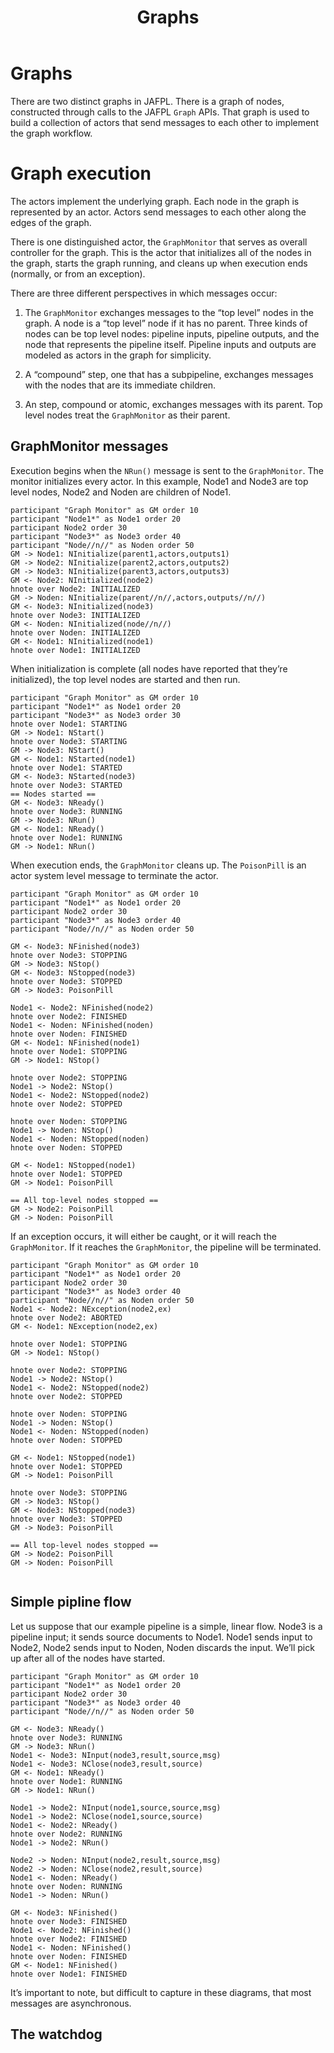 #+TITLE: Graphs

* Graphs

There are two distinct graphs in JAFPL. There is a graph of nodes,
constructed through calls to the JAFPL ~Graph~ APIs. That graph is
used to build a collection of actors that send messages to each other
to implement the graph workflow.

* Graph execution

The actors implement the underlying graph. Each node in the graph is
represented by an actor. Actors send messages to each other along the
edges of the graph.

There is one distinguished actor, the ~GraphMonitor~ that serves as
overall controller for the graph. This is the actor that initializes
all of the nodes in the graph, starts the graph running, and cleans up
when execution ends (normally, or from an exception).

There are three different perspectives in which messages occur:

1. The ~GraphMonitor~ exchanges messages to the “top level” nodes in
   the graph. A node is a “top level” node if it has no parent. Three
   kinds of nodes can be top level nodes: pipeline inputs, pipeline
   outputs, and the node that represents the pipeline itself. Pipeline
   inputs and outputs are modeled as actors in the graph for
   simplicity.

2. A “compound” step, one that has a subpipeline, exchanges messages
   with the nodes that are its immediate children.

3. An step, compound or atomic, exchanges messages with its parent.
   Top level nodes treat the ~GraphMonitor~ as their parent.

** GraphMonitor messages

Execution begins when the ~NRun()~ message is sent to the ~GraphMonitor~.
The monitor initializes every actor. In this example, Node1 and Node3 are top level nodes,
Node2 and Noden are children of Node1.

#+BEGIN_SRC plantuml :file gminit.png
participant "Graph Monitor" as GM order 10
participant "Node1*" as Node1 order 20
participant Node2 order 30
participant "Node3*" as Node3 order 40
participant "Node//n//" as Noden order 50
GM -> Node1: NInitialize(parent1,actors,outputs1)
GM -> Node2: NInitialize(parent2,actors,outputs2)
GM -> Node3: NInitialize(parent3,actors,outputs3)
GM <- Node2: NInitialized(node2)
hnote over Node2: INITIALIZED
GM -> Noden: NInitialize(parent//n//,actors,outputs//n//)
GM <- Node3: NInitialized(node3)
hnote over Node3: INITIALIZED
GM <- Noden: NInitialized(node//n//)
hnote over Noden: INITIALIZED
GM <- Node1: NInitialized(node1)
hnote over Node1: INITIALIZED
#+END_SRC

#+RESULTS:
[[file:gminit.png]]

When initialization is complete (all nodes have reported that they’re initialized),
the top level nodes are started and then run.

#+BEGIN_SRC plantuml :file gmstart.png
participant "Graph Monitor" as GM order 10
participant "Node1*" as Node1 order 20
participant "Node3*" as Node3 order 30
hnote over Node1: STARTING
GM -> Node1: NStart()
hnote over Node3: STARTING
GM -> Node3: NStart()
GM <- Node1: NStarted(node1)
hnote over Node1: STARTED
GM <- Node3: NStarted(node3)
hnote over Node3: STARTED
== Nodes started ==
GM <- Node3: NReady()
hnote over Node3: RUNNING
GM -> Node3: NRun()
GM <- Node1: NReady()
hnote over Node1: RUNNING
GM -> Node1: NRun()
#+END_SRC

#+RESULTS:
[[file:gmstart.png]]

When execution ends, the ~GraphMonitor~ cleans up. The ~PoisonPill~ is
an actor system level message to terminate the actor.

#+BEGIN_SRC plantuml :file gmfinish.png
participant "Graph Monitor" as GM order 10
participant "Node1*" as Node1 order 20
participant Node2 order 30
participant "Node3*" as Node3 order 40
participant "Node//n//" as Noden order 50

GM <- Node3: NFinished(node3)
hnote over Node3: STOPPING
GM -> Node3: NStop()
GM <- Node3: NStopped(node3)
hnote over Node3: STOPPED
GM -> Node3: PoisonPill

Node1 <- Node2: NFinished(node2)
hnote over Node2: FINISHED
Node1 <- Noden: NFinished(noden)
hnote over Noden: FINISHED
GM <- Node1: NFinished(node1)
hnote over Node1: STOPPING
GM -> Node1: NStop()

hnote over Node2: STOPPING
Node1 -> Node2: NStop()
Node1 <- Node2: NStopped(node2)
hnote over Node2: STOPPED

hnote over Noden: STOPPING
Node1 -> Noden: NStop()
Node1 <- Noden: NStopped(noden)
hnote over Noden: STOPPED

GM <- Node1: NStopped(node1)
hnote over Node1: STOPPED
GM -> Node1: PoisonPill

== All top-level nodes stopped ==
GM -> Node2: PoisonPill
GM -> Noden: PoisonPill
#+END_SRC

#+RESULTS:
[[file:gmfinish.png]]

If an exception occurs, it will either be caught, or it will reach the
~GraphMonitor~. If it reaches the ~GraphMonitor~, the pipeline will be
terminated.

#+BEGIN_SRC plantuml :file gmexcept.png
participant "Graph Monitor" as GM order 10
participant "Node1*" as Node1 order 20
participant Node2 order 30
participant "Node3*" as Node3 order 40
participant "Node//n//" as Noden order 50
Node1 <- Node2: NException(node2,ex)
hnote over Node2: ABORTED
GM <- Node1: NException(node2,ex)

hnote over Node1: STOPPING
GM -> Node1: NStop()

hnote over Node2: STOPPING
Node1 -> Node2: NStop()
Node1 <- Node2: NStopped(node2)
hnote over Node2: STOPPED

hnote over Noden: STOPPING
Node1 -> Noden: NStop()
Node1 <- Noden: NStopped(noden)
hnote over Noden: STOPPED

GM <- Node1: NStopped(node1)
hnote over Node1: STOPPED
GM -> Node1: PoisonPill

hnote over Node3: STOPPING
GM -> Node3: NStop()
GM <- Node3: NStopped(node3)
hnote over Node3: STOPPED
GM -> Node3: PoisonPill

== All top-level nodes stopped ==
GM -> Node2: PoisonPill
GM -> Noden: PoisonPill

#+END_SRC

#+RESULTS:
[[file:gmexcept.png]]

** Simple pipline flow

Let us suppose that our example pipeline is a simple, linear flow.
Node3 is a pipeline input; it sends source documents to Node1. Node1
sends input to Node2, Node2 sends input to Noden, Noden discards the
input. We’ll pick up after all of the nodes have started.

#+BEGIN_SRC plantuml :file gxnormal.png
participant "Graph Monitor" as GM order 10
participant "Node1*" as Node1 order 20
participant Node2 order 30
participant "Node3*" as Node3 order 40
participant "Node//n//" as Noden order 50

GM <- Node3: NReady()
hnote over Node3: RUNNING
GM -> Node3: NRun()
Node1 <- Node3: NInput(node3,result,source,msg)
Node1 <- Node3: NClose(node3,result,source)
GM <- Node1: NReady()
hnote over Node1: RUNNING
GM -> Node1: NRun()

Node1 -> Node2: NInput(node1,source,source,msg)
Node1 -> Node2: NClose(node1,source,source)
Node1 <- Node2: NReady()
hnote over Node2: RUNNING
Node1 -> Node2: NRun()

Node2 -> Noden: NInput(node2,result,source,msg)
Node2 -> Noden: NClose(node2,result,source)
Node1 <- Noden: NReady()
hnote over Noden: RUNNING
Node1 -> Noden: NRun()

GM <- Node3: NFinished()
hnote over Node3: FINISHED
Node1 <- Node2: NFinished()
hnote over Node2: FINISHED
Node1 <- Noden: NFinished()
hnote over Noden: FINISHED
GM <- Node1: NFinished()
hnote over Node1: FINISHED
#+END_SRC

#+RESULTS:
[[file:gxnormal.png]]

It’s important to note, but difficult to capture in these diagrams, that most messages are asynchronous.

** The watchdog

